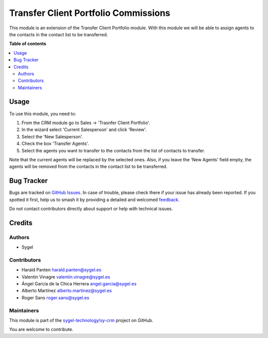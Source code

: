 =====================================
Transfer Client Portfolio Commissions
=====================================

.. 
   !!!!!!!!!!!!!!!!!!!!!!!!!!!!!!!!!!!!!!!!!!!!!!!!!!!!
   !! This file is generated by oca-gen-addon-readme !!
   !! changes will be overwritten.                   !!
   !!!!!!!!!!!!!!!!!!!!!!!!!!!!!!!!!!!!!!!!!!!!!!!!!!!!
   !! source digest: sha256:3ff07fa2c7b0249fab38cdee57adabfd00a1f841f6ca6cb94c0cdc468b121b60
   !!!!!!!!!!!!!!!!!!!!!!!!!!!!!!!!!!!!!!!!!!!!!!!!!!!!

.. |badge1| image:: https://img.shields.io/badge/maturity-Beta-yellow.png
    :target: https://odoo-community.org/page/development-status
    :alt: Beta
.. |badge2| image:: https://img.shields.io/badge/licence-AGPL--3-blue.png
    :target: http://www.gnu.org/licenses/agpl-3.0-standalone.html
    :alt: License: AGPL-3
.. |badge3| image:: https://img.shields.io/badge/github-sygel--technology%2Fsy--crm-lightgray.png?logo=github
    :target: https://github.com/sygel-technology/sy-crm/tree/15.0/transfer_client_portfolio_commissions
    :alt: sygel-technology/sy-crm

|badge1| |badge2| |badge3|

This module is an extension of the Transfer Client Portfolio module.
With this module we will be able to assign agents to the contacts in the
contact list to be transferred.

**Table of contents**

.. contents::
   :local:

Usage
=====

To use this module, you need to:

1. From the CRM module go to Sales → 'Trasnfer Client Portfolio'.
2. In the wizard select 'Current Salesperson' and click 'Review'.
3. Select the 'New Salesperson'.
4. Check the box 'Transfer Agents'.
5. Select the agents you want to transfer to the contacts from the list
   of contacts to transfer.

Note that the current agents will be replaced by the selected ones.
Also, if you leave the 'New Agents' field empty, the agents will be
removed from the contacts in the contact list to be transferred.

Bug Tracker
===========

Bugs are tracked on `GitHub Issues <https://github.com/sygel-technology/sy-crm/issues>`_.
In case of trouble, please check there if your issue has already been reported.
If you spotted it first, help us to smash it by providing a detailed and welcomed
`feedback <https://github.com/sygel-technology/sy-crm/issues/new?body=module:%20transfer_client_portfolio_commissions%0Aversion:%2015.0%0A%0A**Steps%20to%20reproduce**%0A-%20...%0A%0A**Current%20behavior**%0A%0A**Expected%20behavior**>`_.

Do not contact contributors directly about support or help with technical issues.

Credits
=======

Authors
-------

* Sygel

Contributors
------------

- Harald Panten harald.panten@sygel.es
- Valentin Vinagre valentin.vinagre@sygel.es
- Ángel García de la Chica Herrera angel.garcia@sygel.es
- Alberto Martínez alberto.martinez@sygel.es
- Roger Sans roger.sans@sygel.es

Maintainers
-----------

This module is part of the `sygel-technology/sy-crm <https://github.com/sygel-technology/sy-crm/tree/15.0/transfer_client_portfolio_commissions>`_ project on GitHub.

You are welcome to contribute.

